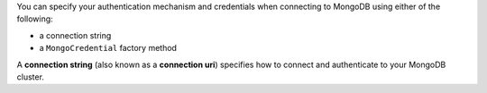 You can specify your authentication mechanism and credentials when connecting
to MongoDB using either of the following:

- a connection string
- a ``MongoCredential`` factory method

A **connection string** (also known as a **connection uri**) specifies how to
connect and authenticate to your MongoDB cluster.
